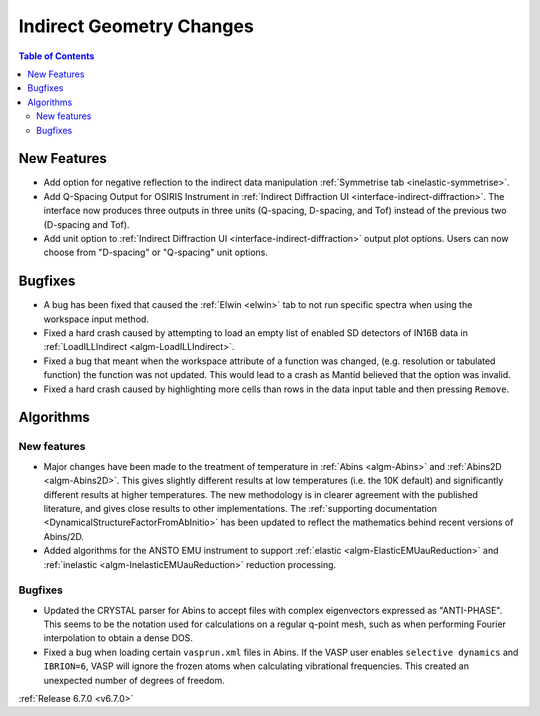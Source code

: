 =========================
Indirect Geometry Changes
=========================

.. contents:: Table of Contents
   :local:

New Features
------------
- Add option for negative reflection to the indirect data manipulation :ref:`Symmetrise tab <inelastic-symmetrise>`.
- Add Q-Spacing Output for OSIRIS Instrument in :ref:`Indirect Diffraction UI <interface-indirect-diffraction>`. The interface now produces three outputs in three units (Q-spacing, D-spacing, and Tof) instead of the previous two (D-spacing and Tof).
- Add unit option to :ref:`Indirect Diffraction UI <interface-indirect-diffraction>` output plot options. Users can now choose from "D-spacing" or "Q-spacing" unit options.


Bugfixes
--------
- A bug has been fixed that caused the :ref:`Elwin <elwin>` tab to not run specific spectra when using the workspace input method.
- Fixed a hard crash caused by attempting to load an empty list of enabled SD detectors of IN16B data in :ref:`LoadILLIndirect <algm-LoadILLIndirect>`.
- Fixed a bug that meant when the workspace attribute of a function was changed, (e.g. resolution or tabulated function) the function was not updated. This would lead to a crash as Mantid believed that the option was invalid.
- Fixed a hard crash caused by highlighting more cells than rows in the data input table and then pressing ``Remove``.


Algorithms
----------

New features
############
- Major changes have been made to the treatment of temperature in :ref:`Abins <algm-Abins>` and :ref:`Abins2D <algm-Abins2D>`. This gives slightly different results at low temperatures (i.e. the 10K default) and significantly different results at higher temperatures. The new methodology is in clearer agreement with the published literature, and gives close results to other implementations. The :ref:`supporting documentation <DynamicalStructureFactorFromAbInitio>` has been updated to reflect the mathematics behind recent versions of Abins/2D.
- Added algorithms for the ANSTO EMU instrument to support :ref:`elastic <algm-ElasticEMUauReduction>` and :ref:`inelastic <algm-InelasticEMUauReduction>` reduction processing.

Bugfixes
############
- Updated the CRYSTAL parser for Abins to accept files with complex eigenvectors expressed as "ANTI-PHASE". This seems to be the notation used for calculations on a regular q-point mesh, such as when performing Fourier interpolation to obtain a dense DOS.
- Fixed a bug when loading certain ``vasprun.xml`` files in Abins. If the VASP user enables ``selective dynamics`` and ``IBRION=6``, VASP will ignore the frozen atoms when calculating vibrational frequencies. This created an unexpected number of degrees of freedom.

:ref:`Release 6.7.0 <v6.7.0>`